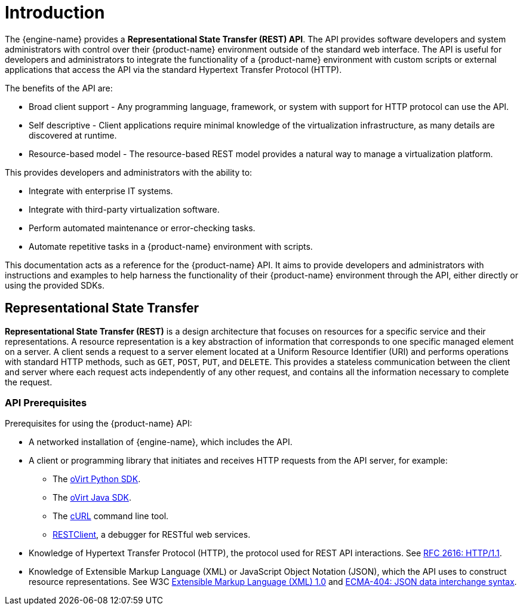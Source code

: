 :_content-type: ASSEMBLY
[id="introduction"]
= Introduction

The {engine-name} provides a *Representational State Transfer (REST)
API*. The API provides software developers and system administrators
with control over their {product-name} environment outside of the
standard web interface. The API is useful for developers and
administrators to integrate the functionality of a
{product-name} environment with custom scripts or external applications
that access the API via the standard Hypertext Transfer Protocol (HTTP).

The benefits of the API are:

* Broad client support - Any programming language, framework, or
system with support for HTTP protocol can use the API.

* Self descriptive - Client applications require minimal knowledge of
the virtualization infrastructure, as many details are discovered at
runtime.

* Resource-based model - The resource-based REST model provides a
natural way to manage a virtualization platform.

This provides developers and administrators with the ability to:

* Integrate with enterprise IT systems.

* Integrate with third-party virtualization software.

* Perform automated maintenance or error-checking tasks.

* Automate repetitive tasks in a {product-name} environment with
scripts.

This documentation acts as a reference for the {product-name} API. It
aims to provide developers and administrators with instructions and
examples to help harness the functionality of their {product-name}
environment through the API, either directly or using the provided SDKs.

[id="representational-state-transfer"]
== Representational State Transfer

*Representational State Transfer (REST)* is a design architecture that
focuses on resources for a specific service and their representations. A
resource representation is a key abstraction of information that
corresponds to one specific managed element on a server. A client sends
a request to a server element located at a Uniform Resource Identifier
(URI) and performs operations with standard HTTP methods, such as `GET`,
`POST`, `PUT`, and `DELETE`. This provides a stateless communication
between the client and server where each request acts independently of any
other request, and contains all the information necessary to complete the
request.

[id="api-prerequisites"]
=== API Prerequisites

Prerequisites for using the {product-name} API:

* A networked installation of {engine-name}, which includes the API.

* A client or programming library that initiates and receives HTTP requests
from the API server, for example:

** The link:https://github.com/oVirt/python-ovirt-engine-sdk4[oVirt Python SDK].

** The link:https://github.com/oVirt/ovirt-engine-sdk-java/tree/master/sdk[oVirt Java SDK].

** The link:https://curl.haxx.se[cURL] command line tool.

** link:https://addons.mozilla.org/en-US/firefox/addon/restclient[RESTClient], a
debugger for RESTful web services.

* Knowledge of Hypertext Transfer Protocol (HTTP), the protocol
used for REST API interactions. See link:https://www.ietf.org/rfc/rfc2616.txt[RFC 2616: HTTP/1.1].

* Knowledge of Extensible Markup Language (XML) or JavaScript Object
Notation (JSON), which the API uses to construct resource representations.
See W3C link:https://www.w3.org/TR/xml[Extensible Markup Language (XML) 1.0] and link:https://www.ecma-international.org[ECMA-404: JSON data interchange syntax].
